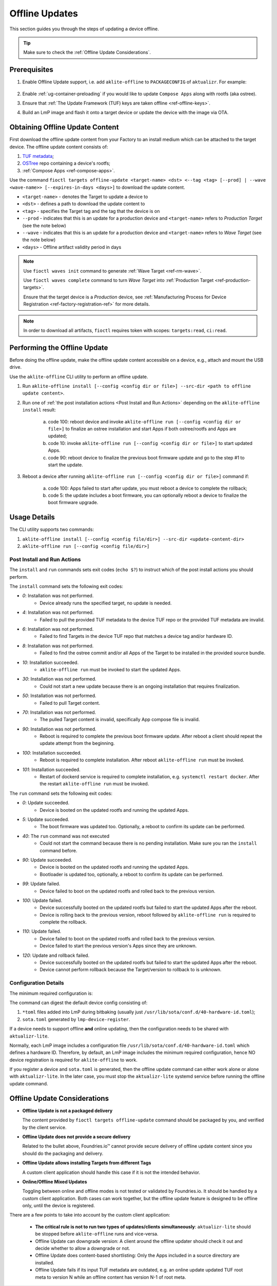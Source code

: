 .. _ug-offline-update:

Offline Updates
===============

This section guides you through the steps of updating a device offline.

.. tip::
   Make sure to check the :ref:`Offline Update Considerations`.

Prerequisites
-------------

1. Enable Offline Update support, i.e. add ``aklite-offline`` to ``PACKAGECONFIG`` of ``aktualizr``. For example:

    .. prompt:: bash

        cat meta-subscriber-overrides.git/recipes-sota/aktualizr/aktualizr_%.bbappend
        PACKAGECONFIG:append = " aklite-offline"
2. Enable :ref:`ug-container-preloading` if you would like to update ``Compose Apps`` along with rootfs (aka ostree).

3. Ensure that :ref:`The Update Framework (TUF) keys are taken offline <ref-offline-keys>`.

4. Build an LmP image and flash it onto a target device or update the device with the image via OTA.

Obtaining Offline Update Content
--------------------------------

First download the offline update content from your Factory to an install medium which can be attached to the target device.
The offline update content consists of:

1. `TUF metadata`_;
2. `OSTree`_ repo containing a device's rootfs;
3. :ref:`Compose Apps <ref-compose-apps>`.

Use the command ``fioctl targets offline-update <target-name> <dst> <--tag <tag> [--prod] | --wave <wave-name>> [--expires-in-days <days>]`` to download the update content.

* ``<target-name>`` - denotes the Target to update a device to
* ``<dst>`` - defines a path to download the update content to
* ``<tag>`` - specifies the Target tag and the tag that the device is on
* ``--prod`` - indicates that this is an update for a production device and ``<target-name>`` refers to *Production Target* (see the note below)
* ``--wave`` - indicates that this is an update for a production device and ``<target-name>`` refers to *Wave Target* (see the note below)
* ``<days>`` - Offline artifact validity period in days

.. note::
    Use ``fioctl waves init`` command to generate :ref:`Wave Target <ref-rm-wave>`.

    Use ``fioctl waves complete`` command to turn *Wave Target* into :ref:`Production Target <ref-production-targets>`.

    Ensure that the target device is a *Production* device, see :ref:`Manufacturing Process for Device Registration <ref-factory-registration-ref>` for more details.

.. note::
    In order to download all artifacts, ``fioctl`` requires token with scopes: ``targets:read``, ``ci:read``.

Performing the Offline Update
-----------------------------

Before doing the offline update, make the offline update content accessible on a device, e.g., attach and mount the USB drive.

Use the ``aklite-offline`` CLI utility to perform an offline update.

1. Run ``aklite-offline install [--config <config dir or file>] --src-dir <path to offline update content>``.

2. Run one of :ref:`the post installation actions <Post Install and Run Actions>` depending on the ``aklite-offline install`` result:

    a. code 100: reboot device and invoke ``aklite-offline run [--config <config dir or file>]`` to finalize an ostree installation and start Apps if both ostree/rootfs and Apps are updated;
    b. code 10: invoke ``aklite-offline run [--config <config dir or file>]`` to start updated Apps.
    c. code 90: reboot device to finalize the previous boot firmware update and go to the step #1 to start the update.

3. Reboot a device after running ``aklite-offline run [--config <config dir or file>]`` command if:

    a. code 100: Apps failed to start after update, you must reboot a device to complete the rollback;
    b. code 5: the update includes a boot firmware, you can optionally reboot a device to finalize the boot firmware upgrade.

Usage Details
-------------
The CLI utility supports two commands:

1. ``aklite-offline install [--config <config file/dir>] --src-dir <update-content-dir>``
2. ``aklite-offline run [--config <config file/dir>]``

.. prompt:: text

    ``--config`` -  Path to a directory that contains one of more ``*.toml`` configuration snippets or a path to a ``*.toml`` file. It may be omitted at all so the command collects config from the snippets found in the default directories/files, as ``aktualizr-lite`` does:

    /usr/lib/sota/conf.d
    /var/sota/sota.toml
    /etc/sota/conf.d/

    ``--src-dir`` - Path to a directory that contains update content downloaded by ``fioctl targets offline-update`` command.


.. _Post Install and Run Actions:

Post Install and Run Actions
~~~~~~~~~~~~~~~~~~~~~~~~~~~~
The ``install`` and ``run`` commands sets exit codes (``echo $?``) to instruct which of the post install actions you should perform.

The ``install`` command sets the following exit codes:

- *0*: Installation was not performed.
    - Device already runs the specified target, no update is needed.
- *4*: Installation was not performed.
    - Failed to pull the provided TUF metadata to the device TUF repo or the provided TUF metadata are invalid.
- *6*: Installation was not performed.
    - Failed to find Targets in the device TUF repo that matches a device tag and/or hardware ID.
- *8*: Installation was not performed.
    - Failed to find the ostree commit and/or all Apps of the Target to be installed in the provided source bundle.
- *10*: Installation succeeded.
    -  ``aklite-offline run`` must be invoked to start the updated Apps.
- *30*: Installation was not performed.
    - Could not start a new update because there is an ongoing installation that requires finalization.
- *50*: Installation was not performed.
    - Failed to pull Target content.
- *70*: Installation was not performed.
    - The pulled Target content is invalid, specifically App compose file is invalid.
- *90*: Installation was not performed.
    - Reboot is required to complete the previous boot firmware update. After reboot a client should repeat the update attempt from the beginning.
- *100*: Installation succeeded.
    - Reboot is required to complete installation. After reboot ``aklite-offline run`` must be invoked.
- *101*: Installation succeeded.
    - Restart of dockerd service is required to complete installation, e.g. ``systemctl restart docker``. After the restart ``aklite-offline run`` must be invoked.

The ``run`` command sets the following exit codes:

- *0*: Update succeeded.
    - Device is booted on the updated rootfs and running the updated Apps.
- *5*: Update succeeded.
    - The boot firmware was updated too. Optionally, a reboot to confirm its update can be performed.
- *40*: The ``run`` command was not executed
    - Could not start the command because there is no pending installation. Make sure you ran the ``install`` command before.
- *90*: Update succeeded.
    - Device is booted on the updated rootfs and running the updated Apps.
    - Bootloader is updated too, optionally, a reboot to confirm its update can be performed.
- *99*: Update failed.
    - Device failed to boot on the updated rootfs and rolled back to the previous version.
- *100*: Update failed.
    - Device successfully booted on the updated rootfs but failed to start the updated Apps after the reboot.
    - Device is rolling back to the previous version, reboot followed by ``aklite-offline run`` is required to complete the rollback.
- *110*: Update failed.
    - Device failed to boot on the updated rootfs and rolled back to the previous version.
    - Device failed to start the previous version's Apps since they are unknown.
- *120*: Update and rollback failed.
    - Device successfully booted on the updated rootfs but failed to start the updated Apps after the reboot.
    - Device cannot perform rollback because the Target/version to rollback to is unknown.

Configuration Details
~~~~~~~~~~~~~~~~~~~~~

The minimum required configuration is:

.. prompt:: text

    [provision]
    primary_ecu_hardware_id = <>

The command can digest the default device config consisting of:

1. ``*toml`` files added into LmP during bitbaking (usually just ``/usr/lib/sota/conf.d/40-hardware-id.toml``);
2. ``sota.toml`` generated by ``lmp-device-register``.

If a device needs to support offline **and** online updating, then the configuration needs to be shared with ``aktualizr-lite``.

Normally, each LmP image includes a configuration file ``/usr/lib/sota/conf.d/40-hardware-id.toml`` which defines a hardware ID.
Therefore, by default, an LmP image includes the minimum required configuration, hence NO device registration is required for ``aklite-offline`` to work.

If you register a device and ``sota.toml`` is generated, then the offline update command can either work alone or alone with ``aktualizr-lite``.
In the later case, you must stop the ``aktualizr-lite`` systemd service before running the offline update command.

.. _Offline Update Considerations:

Offline Update Considerations
-----------------------------

* **Offline Update is not a packaged delivery**

  The content provided by ``fioctl targets offline-update`` command should be packaged by you, and verified by the client service.

* **Offline Update does not provide a secure delivery**

  Related to the bullet above, Foundries.io™ cannot provide secure delivery of offline update content since you should do the packaging and delivery.

* **Offline Update allows installing Targets from different Tags**

  A custom client application should handle this case if it is not the intended behavior.

* **Online/Offline Mixed Updates**

  Toggling between online and offline modes is not tested or validated by Foundries.io.
  It should be handled by a custom client application.
  Both cases can work together, but the offline update feature is designed to be offline only, until the device is registered.

There are a few points to take into account by the custom client application:

   * **The critical rule is not to run two types of updates/clients simultaneously**: ``aktualizr-lite`` should be stopped before ``aklite-offline`` runs and vice-versa.

   * Offline Update can downgrade version: A client around the offline updater should check it out and decide whether to allow a downgrade or not.

   * Offline Update does content-based shortlisting: Only the Apps included in a source directory are installed.

   * Offline Update fails if its input TUF metadata are outdated, e.g. an online update updated TUF root meta to version N while an offline content has version N-1 of root meta.

.. _TUF metadata:
   https://theupdateframework.io/metadata/

.. _OSTree:
  https://github.com/ostreedev/ostree
